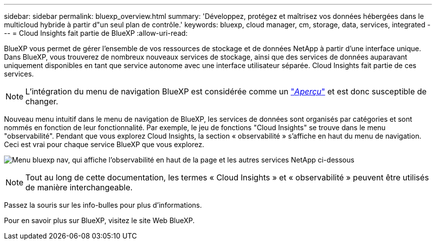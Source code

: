 ---
sidebar: sidebar 
permalink: bluexp_overview.html 
summary: 'Développez, protégez et maîtrisez vos données hébergées dans le multicloud hybride à partir d"un seul plan de contrôle.' 
keywords: bluexp, cloud manager, cm, storage, data, services, integrated 
---
= Cloud Insights fait partie de BlueXP
:allow-uri-read: 


[role="lead"]
BlueXP vous permet de gérer l'ensemble de vos ressources de stockage et de données NetApp à partir d'une interface unique. Dans BlueXP, vous trouverez de nombreux nouveaux services de stockage, ainsi que des services de données auparavant uniquement disponibles en tant que service autonome avec une interface utilisateur séparée. Cloud Insights fait partie de ces services.


NOTE: L'intégration du menu de navigation BlueXP est considérée comme un link:concept_preview_features.html["_Aperçu_"] et est donc susceptible de changer.

Nouveau menu intuitif dans le menu de navigation de BlueXP, les services de données sont organisés par catégories et sont nommés en fonction de leur fonctionnalité. Par exemple, le jeu de fonctions "Cloud Insights" se trouve dans le menu "observabilité". Pendant que vous explorez Cloud Insights, la section « observabilité » s'affiche en haut du menu de navigation. Ceci est vrai pour chaque service BlueXP que vous explorez.

image:BlueXP_Nav_Menu.png["Menu bluexp nav, qui affiche l'observabilité en haut de la page et les autres services NetApp ci-dessous"]


NOTE: Tout au long de cette documentation, les termes « Cloud Insights » et « observabilité » peuvent être utilisés de manière interchangeable.

Passez la souris sur les info-bulles pour plus d'informations.

Pour en savoir plus sur BlueXP, visitez le site Web BlueXP.
